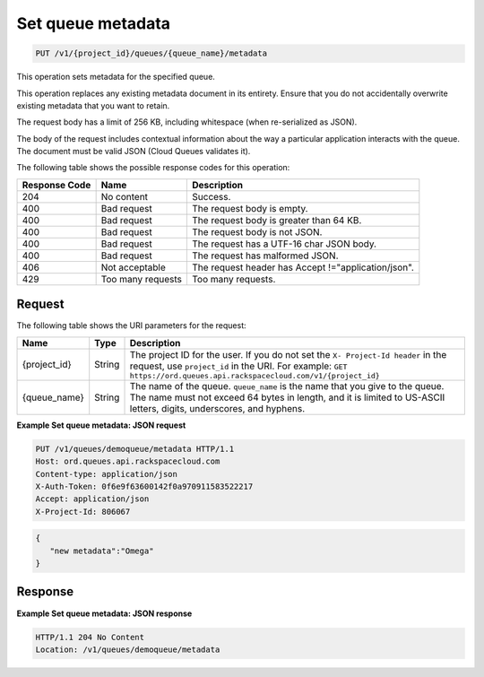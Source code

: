 .. _set-queue-metadata:

^^^^^^^^^^^^^^^^^^
Set queue metadata
^^^^^^^^^^^^^^^^^^
.. code::

    PUT /v1/{project_id}/queues/{queue_name}/metadata

This operation sets metadata for the specified queue.

This operation replaces any existing metadata document in its
entirety. Ensure that you do not accidentally overwrite existing
metadata that you want to retain.

The request body has a limit of 256 KB, including whitespace
(when re-serialized as JSON).

The body of the request includes contextual information about the
way a particular application interacts with the queue. The document
must be valid JSON (Cloud Queues validates it).

The following table shows the possible response codes for this operation:

+--------------------------+-------------------------+-------------------------+
|Response Code             |Name                     |Description              |
+==========================+=========================+=========================+
|204                       |No content               |Success.                 |
+--------------------------+-------------------------+-------------------------+
|400                       |Bad request              |The request body is      |
|                          |                         |empty.                   |
+--------------------------+-------------------------+-------------------------+
|400                       |Bad request              |The request body is      |
|                          |                         |greater than 64 KB.      |
+--------------------------+-------------------------+-------------------------+
|400                       |Bad request              |The request body is not  |
|                          |                         |JSON.                    |
+--------------------------+-------------------------+-------------------------+
|400                       |Bad request              |The request has a UTF-16 |
|                          |                         |char JSON body.          |
+--------------------------+-------------------------+-------------------------+
|400                       |Bad request              |The request has          |
|                          |                         |malformed JSON.          |
+--------------------------+-------------------------+-------------------------+
|406                       |Not acceptable           |The request header has   |
|                          |                         |Accept                   |
|                          |                         |!="application/json".    |
+--------------------------+-------------------------+-------------------------+
|429                       |Too many requests        |Too many requests.       |
+--------------------------+-------------------------+-------------------------+

Request
"""""""
The following table shows the URI parameters for the request:

+-------------+-------+------------------------------------------------------------+
|Name         |Type   |Description                                                 |
+=============+=======+============================================================+
|{project_id} |String |The project ID for the user. If you do not set the ``X-     |
|             |       |Project-Id header`` in the request, use ``project_id`` in   |
|             |       |the URI. For example: ``GET                                 |
|             |       |https://ord.queues.api.rackspacecloud.com/v1/{project_id}`` |
+-------------+-------+------------------------------------------------------------+
|{queue_name} |String |The name of the queue. ``queue_name`` is the name that you  |
|             |       |give to the queue. The name must not exceed 64 bytes in     |
|             |       |length, and it is limited to US-ASCII letters, digits,      |
|             |       |underscores, and hyphens.                                   |
+-------------+-------+------------------------------------------------------------+

**Example Set queue metadata: JSON request**

.. code::

   PUT /v1/queues/demoqueue/metadata HTTP/1.1
   Host: ord.queues.api.rackspacecloud.com
   Content-type: application/json
   X-Auth-Token: 0f6e9f63600142f0a970911583522217
   Accept: application/json
   X-Project-Id: 806067

.. code::

   {
      "new metadata":"Omega"
   }

Response
""""""""
**Example Set queue metadata: JSON response**

.. code::

   HTTP/1.1 204 No Content
   Location: /v1/queues/demoqueue/metadata
